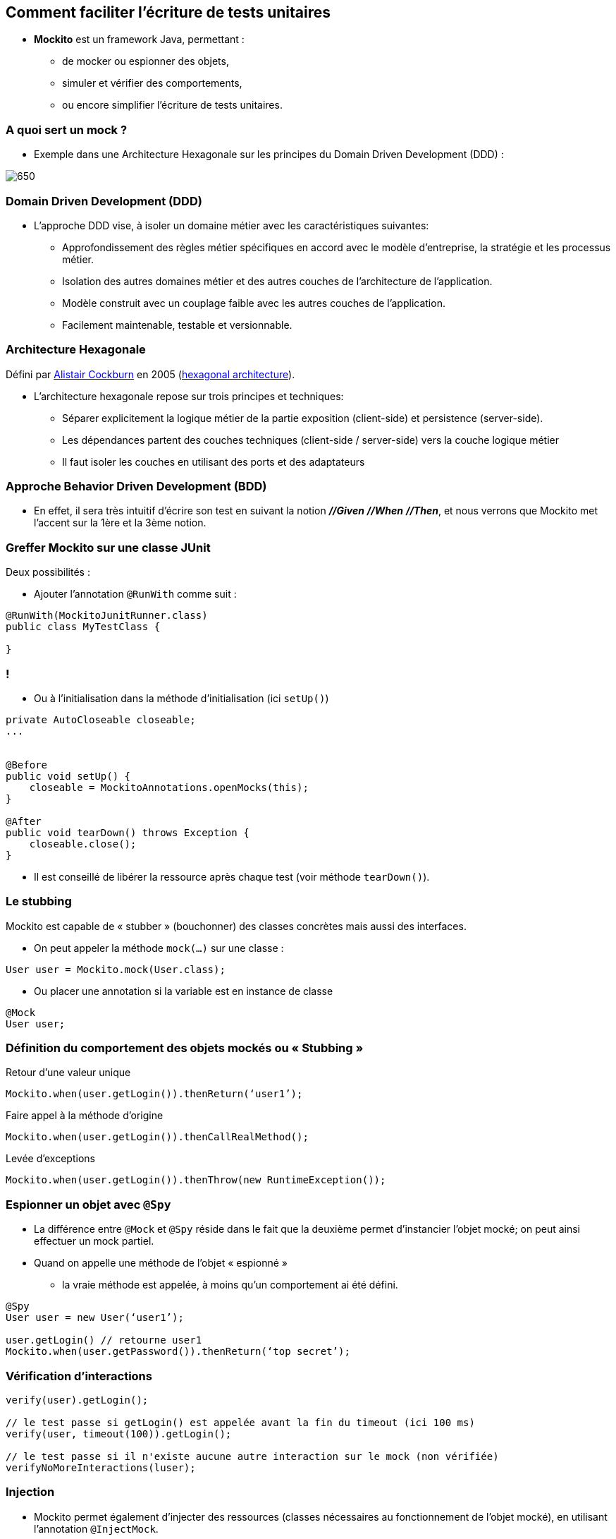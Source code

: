 == Comment faciliter l’écriture de tests unitaires

* *Mockito* est un framework Java, permettant :
** de mocker ou espionner des objets,
** simuler et vérifier des comportements,
** ou encore simplifier l’écriture de tests unitaires.

=== A quoi sert un mock ?

* Exemple dans une Architecture Hexagonale sur les principes du Domain Driven Development (DDD) :

image::images/hexagonal-architecture-example.png[650]

=== Domain Driven Development (DDD)

* L’approche DDD vise, à isoler un domaine métier avec les caractéristiques suivantes:
** Approfondissement des règles métier spécifiques en accord avec le modèle d’entreprise, la stratégie et les processus métier.
** Isolation des autres domaines métier et des autres couches de l’architecture de l’application.
** Modèle construit avec un couplage faible avec les autres couches de l’application.
** Facilement maintenable, testable et versionnable.

=== Architecture Hexagonale

Défini par https://en.wikipedia.org/wiki/Alistair_Cockburn[Alistair Cockburn] en 2005 (https://alistair.cockburn.us/hexagonal-architecture/[hexagonal architecture]).

* L’architecture hexagonale repose sur trois principes et techniques:
** Séparer explicitement la logique métier de la partie exposition (client-side) et persistence (server-side).
** Les dépendances partent des couches techniques (client-side / server-side) vers la couche logique métier
** Il faut isoler les couches en utilisant des ports et des adaptateurs

=== Approche Behavior Driven Development (BDD)

* En effet, il sera très intuitif d’écrire son test en suivant la notion *_//Given_* *_//When_* *_//Then_*, et nous verrons que Mockito met l’accent sur la 1ère et la 3ème notion.

=== Greffer Mockito sur une classe JUnit

Deux possibilités :

* Ajouter l’annotation `@RunWith` comme suit :

....
@RunWith(MockitoJunitRunner.class)
public class MyTestClass {

}
....

=== !

* Ou à l’initialisation dans la méthode d'initialisation (ici `setUp()`)

....
private AutoCloseable closeable;
...


@Before
public void setUp() {
    closeable = MockitoAnnotations.openMocks(this);
}

@After
public void tearDown() throws Exception {
    closeable.close();
}
....

* Il est conseillé de libérer la ressource après chaque test (voir méthode `tearDown()`).

=== Le stubbing

Mockito est capable de « stubber » (bouchonner) des classes concrètes mais aussi des interfaces.

* On peut appeler la méthode `mock(...)` sur une classe :

....
User user = Mockito.mock(User.class);
....

* Ou placer une annotation si la variable est en instance de classe

....
@Mock
User user;
....

=== Définition du comportement des objets mockés ou « Stubbing »

Retour d’une valeur unique

....
Mockito.when(user.getLogin()).thenReturn(‘user1’);
....

Faire appel à la méthode d’origine

....
Mockito.when(user.getLogin()).thenCallRealMethod();
....

Levée d’exceptions

....
Mockito.when(user.getLogin()).thenThrow(new RuntimeException());
....

=== Espionner un objet avec `@Spy`

* La différence entre `@Mock` et `@Spy` réside dans le fait que la deuxième permet d’instancier l’objet mocké; on peut ainsi effectuer un mock partiel.
* Quand on appelle une méthode de l'objet « espionné »
** la vraie méthode est appelée, à moins qu'un comportement ai été défini.

....
@Spy
User user = new User(‘user1’);

user.getLogin() // retourne user1
Mockito.when(user.getPassword()).thenReturn(‘top secret’);
....

=== Vérification d’interactions

....
verify(user).getLogin();

// le test passe si getLogin() est appelée avant la fin du timeout (ici 100 ms)
verify(user, timeout(100)).getLogin();

// le test passe si il n'existe aucune autre interaction sur le mock (non vérifiée)
verifyNoMoreInteractions(luser);
....

=== Injection

* Mockito permet également d’injecter des ressources (classes nécessaires au fonctionnement de l’objet mocké), en utilisant l’annotation `@InjectMock`.

* L'injection des mocks dans l'objet marqué par `@InjectMock` se fera (par ordre de priorité) :
** injection par le constructeur
** injection par la méthode de type « setter »
** injection par l'attribut (même si celui-ci est `private`)

=== TP

ouvrir le PDF https://github.com/darken33/cesi-integration-continue/blob/main/cours04-tests-automatises/exercices/practical-work-mockito.pdf[exercices/practical-work-mockito.pdf]

image::images/fast-typing-computer.gif[]

C'est à vous ;)
